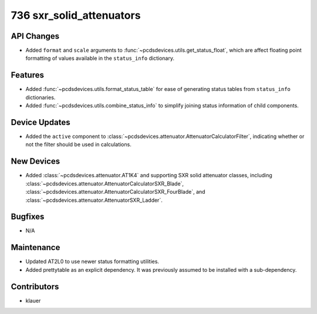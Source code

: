 736 sxr_solid_attenuators
#########################

API Changes
-----------
- Added ``format`` and ``scale`` arguments to
  :func:`~pcdsdevices.utils.get_status_float`, which are affect floating point
  formatting of values available in the ``status_info`` dictionary.

Features
--------
- Added :func:`~pcdsdevices.utils.format_status_table` for ease of generating
  status tables from ``status_info`` dictionaries.
- Added :func:`~pcdsdevices.utils.combine_status_info` to simplify joining
  status information of child components.

Device Updates
--------------
- Added the ``active`` component to
  :class:`~pcdsdevices.attenuator.AttenuatorCalculatorFilter`, indicating
  whether or not the filter should be used in calculations.

New Devices
-----------
- Added :class:`~pcdsdevices.attenuator.AT1K4` and supporting SXR solid
  attenuator classes, including
  :class:`~pcdsdevices.attenuator.AttenuatorCalculatorSXR_Blade`,
  :class:`~pcdsdevices.attenuator.AttenuatorCalculatorSXR_FourBlade`, and
  :class:`~pcdsdevices.attenuator.AttenuatorSXR_Ladder`.

Bugfixes
--------
- N/A

Maintenance
-----------
- Updated AT2L0 to use newer status formatting utilities.
- Added prettytable as an explicit dependency.  It was previously assumed to
  be installed with a sub-dependency.

Contributors
------------
- klauer

